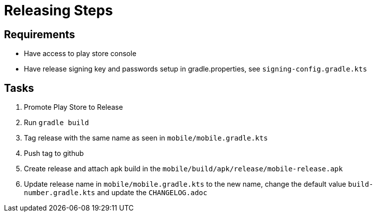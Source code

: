 = Releasing Steps

== Requirements

- Have access to play store console
- Have release signing key and passwords setup in gradle.properties, see `signing-config.gradle.kts`

== Tasks

1. Promote Play Store to Release
2. Run `gradle build`
3. Tag release with the same name as seen in `mobile/mobile.gradle.kts`
4. Push tag to github
5. Create release and attach apk build in the `mobile/build/apk/release/mobile-release.apk`
6. Update release name in `mobile/mobile.gradle.kts` to the new name, change the default
value `build-number.gradle.kts` and update the `CHANGELOG.adoc`

